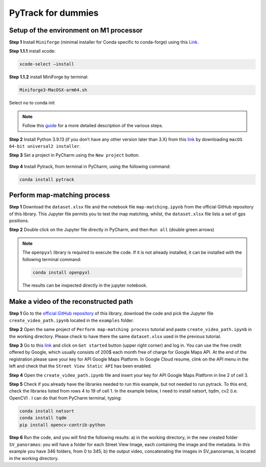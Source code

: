 PyTrack for dummies
===============

Setup of the environment on M1 processor
------------

**Step 1**
Install ``Miniforge`` (minimal installer for Conda specific to conda-forge) using this `Link <https://github.com/conda-forge/miniforge#download>`_.

**Step 1.1.1** install xcode:

.. code-block:: shell

    xcode-select –install

**Step 1.1.2**
install MiniForge by terminal:

.. code-block:: shell

    Miniforge3-MacOSX-arm64.sh

Select ``no`` to conda init

.. note::
    Follow this `guide <https://betterprogramming.pub/how-to-install-pytorch-on-apple-m1-series-512b3ad9bc6>`_ for a more detailed description of the various steps.


**Step 2**
Install Python 3.9.13 (if you don’t have any other version later than 3.X) from this `link <https://www.python.org/downloads/release/python-3913/>`_ by downloading ``macOS 64-bit universal2 installer``.

**Step 3** Set a project in PyCharm using the ``New project`` button.

.. figure:: ../figures/pycharmnewproj.png
   :align: center

**Step 4** Install Pytrack, from terminal in PyCharm, using the following command:

.. code-block:: shell

    conda install pytrack

Perform map-matching process
------------
**Step 1**
Download the ``dataset.xlsx`` file and the notebook file ``map-matching.ipynb`` from the official GitHub repository of this library.
This Jupyter file permits you to test the map matching, whilst, the ``dataset.xlsx`` file lists a set of gps positions.

**Step 2**
Double click on the Jupyter file directly in PyCharm, and then ``Run all`` (double green arrows)

.. note::
    The ``openpyxl`` library is required to execute the code. If it is not already installed, it can be installed with the following terminal command:

    .. code-block:: shell

        conda install openpyxl

    The results can be inspected directly in the jupyter notebook.


Make a video of the reconstructed path
------------

**Step 1**
Go to the `official GitHub repository <_https://github.com/cosbidev/PyTrack>`_ of this library, download the code and pick the Jupyter file ``create_video_path.ipynb`` located in the ``examples`` folder.

**Step 2**
Open the same project of ``Perform map-matching process`` tutorial and paste ``create_video_path.ipynb`` in the working directory.
Please check to have there the same ``dataset.xlsx`` used in the previous tutorial.

**Step 3**
Go to this `link <https://developers.google.com/maps/documentation/streetview/overview>`_ and click on ``Get started`` button (upper right corner) and log in.
You can use the free credit offered by Google, which usually consists of 200$ each month free of charge for Google Maps API.
At the end of the registration please save your key for API Google Maps Platform.
In Google Cloud resume, clink on the API menu in the left and check that the ``Street View Static API`` has been enabled.

**Step 4**
Open the ``create_video_path.ipynb`` file and insert your key for API Google Maps Platform in line 2 of cell 3.

**Step 5**
Check if you already have the libraries needed to run this example, but not needed to run pytrack.
To this end, check the libraries listed from rows 4 to 19 of cell 1. In the example below, I need to install natsort, tqdm, cv2 (i.e. OpenCV) .
I can do that from PyCharm terminal, typing:

.. code-block:: shell

    conda install natsort
    conda install tqdm
    pip install opencv-contrib-python

**Step 6**
Run the code, and you will find the following results: a) in the working directory, in the new created folder ``SV_panoramas``:
you will have a folder for each Street View Image, each containing the image and the metadata.
In this example you have 346 folders, from 0 to 345; b) the output video, concatenating the images in SV_panoramas, is located in the working directory.
